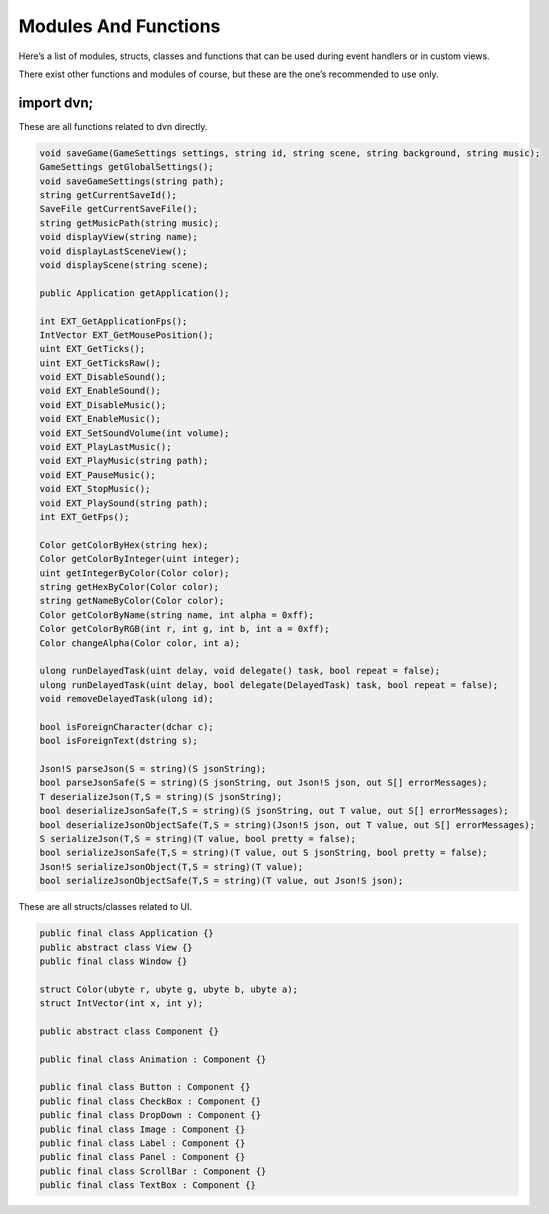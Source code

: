 Modules And Functions
=====================

Here’s a list of modules, structs, classes and functions that can be
used during event handlers or in custom views.

There exist other functions and modules of course, but these are the
one’s recommended to use only.

import dvn;
-----------

These are all functions related to dvn directly.

.. code:: d

   void saveGame(GameSettings settings, string id, string scene, string background, string music);
   GameSettings getGlobalSettings();
   void saveGameSettings(string path);
   string getCurrentSaveId();
   SaveFile getCurrentSaveFile();
   string getMusicPath(string music);
   void displayView(string name);
   void displayLastSceneView();
   void displayScene(string scene);

   public Application getApplication();

   int EXT_GetApplicationFps();
   IntVector EXT_GetMousePosition();
   uint EXT_GetTicks();
   uint EXT_GetTicksRaw();
   void EXT_DisableSound();
   void EXT_EnableSound();
   void EXT_DisableMusic();
   void EXT_EnableMusic();
   void EXT_SetSoundVolume(int volume);
   void EXT_PlayLastMusic();
   void EXT_PlayMusic(string path);
   void EXT_PauseMusic();
   void EXT_StopMusic();
   void EXT_PlaySound(string path);
   int EXT_GetFps();

   Color getColorByHex(string hex);
   Color getColorByInteger(uint integer);
   uint getIntegerByColor(Color color);
   string getHexByColor(Color color);
   string getNameByColor(Color color);
   Color getColorByName(string name, int alpha = 0xff);
   Color getColorByRGB(int r, int g, int b, int a = 0xff);
   Color changeAlpha(Color color, int a);

   ulong runDelayedTask(uint delay, void delegate() task, bool repeat = false);
   ulong runDelayedTask(uint delay, bool delegate(DelayedTask) task, bool repeat = false);
   void removeDelayedTask(ulong id);

   bool isForeignCharacter(dchar c);
   bool isForeignText(dstring s);

   Json!S parseJson(S = string)(S jsonString);
   bool parseJsonSafe(S = string)(S jsonString, out Json!S json, out S[] errorMessages);
   T deserializeJson(T,S = string)(S jsonString);
   bool deserializeJsonSafe(T,S = string)(S jsonString, out T value, out S[] errorMessages);
   bool deserializeJsonObjectSafe(T,S = string)(Json!S json, out T value, out S[] errorMessages);
   S serializeJson(T,S = string)(T value, bool pretty = false);
   bool serializeJsonSafe(T,S = string)(T value, out S jsonString, bool pretty = false);
   Json!S serializeJsonObject(T,S = string)(T value);
   bool serializeJsonObjectSafe(T,S = string)(T value, out Json!S json);

These are all structs/classes related to UI.

.. code:: d

   public final class Application {}
   public abstract class View {}
   public final class Window {}

   struct Color(ubyte r, ubyte g, ubyte b, ubyte a);
   struct IntVector(int x, int y);

   public abstract class Component {}

   public final class Animation : Component {}

   public final class Button : Component {}
   public final class CheckBox : Component {}
   public final class DropDown : Component {}
   public final class Image : Component {}
   public final class Label : Component {}
   public final class Panel : Component {}
   public final class ScrollBar : Component {}
   public final class TextBox : Component {}
